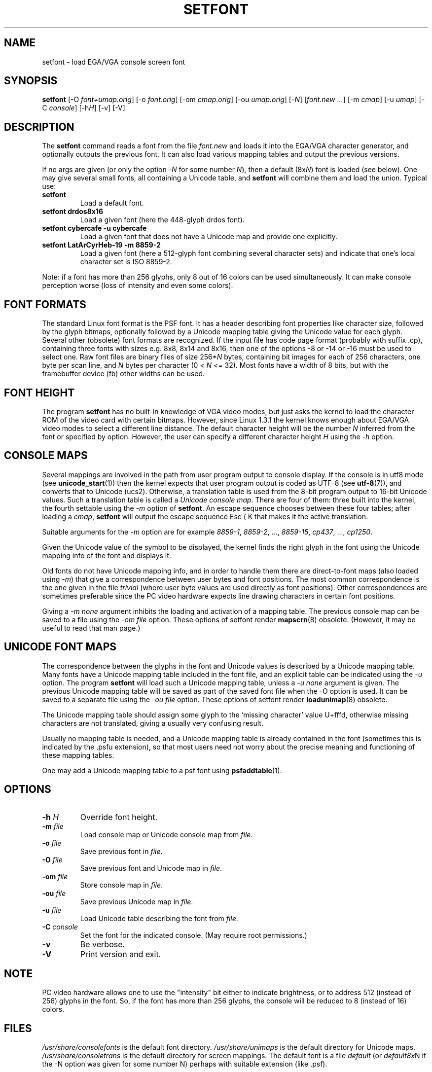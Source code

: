 .TH SETFONT 8 "11 Feb 2001" "" "International Support"
.SH NAME
setfont \- load EGA/VGA console screen font
.SH SYNOPSIS
.B setfont
.RI "[-O " "font+umap.orig" "] [-o " "font.orig" ]
.RI "[-om " "cmap.orig" ]
.RI "[-ou " "umap.orig" ]
.RI "[-" "N" "] [" "font.new ..." ]
.RI "[-m " "cmap" ]
.RI "[-u " "umap" ]
.RI "[-C " "console" ]
.RI "[-h" "H" ]
.RI "[-v] [-V]"
.IX "setfont command" "" "\fLsetfont\fR command"
.SH DESCRIPTION
The
.B setfont
command reads a font from the file
.I font.new
and loads it into the EGA/VGA character generator,
and optionally outputs the previous font.
It can also load various mapping tables
and output the previous versions.
.LP
If no args are given (or only the option
.RI \- N
for some number
.IR N ),
then a default
.RI (8x N )
font is loaded (see below).
One may give several small fonts, all containing
a Unicode table, and
.B setfont
will combine them and load the union.
Typical use:
.TP
.B setfont
Load a default font.
.TP
.B "setfont drdos8x16"
Load a given font (here the 448-glyph drdos font).
.TP
.B "setfont cybercafe -u cybercafe"
Load a given font that does not have a Unicode map
and provide one explicitly.
.TP
.B "setfont LatArCyrHeb-19 -m 8859-2"
Load a given font (here a 512-glyph font combining several
character sets) and indicate that one's local character set
is ISO 8859-2.
.LP
Note: if a font has more than 256 glyphs, only 8 out of 16 colors
can be used simultaneously. It can make console perception worse
(loss of intensity and even some colors).

.SH "FONT FORMATS"
The standard Linux font format is the PSF font.
It has a header describing font properties like character size,
followed by the glyph bitmaps, optionally followed by a Unicode mapping
table giving the Unicode value for each glyph.
Several other (obsolete) font formats are recognized.
If the input file has code page format (probably with suffix .cp),
containing three fonts with sizes e.g. 8x8, 8x14 and 8x16, then one of
the options \-8 or \-14 or \-16 must be used to select one.
Raw font files are binary files of size
.RI 256* N
bytes, containing bit images for each of 256 characters,
one byte per scan line, and
.I N
bytes per character (0 < 
.I N
<= 32).
Most fonts have a width of 8 bits, but with the framebuffer device (fb)
other widths can be used.

.SH "FONT HEIGHT"
The program
.B setfont
has no built-in knowledge of VGA video modes, but just asks
the kernel to load the character ROM of the video card with
certain bitmaps. However, since Linux 1.3.1 the kernel knows
enough about EGA/VGA video modes to select a different line
distance. The default character height will be the number
.I N
inferred from the font or specified by option. However, the
user can specify a different character height
.I H
using the
.I "\-h"
option.

.SH "CONSOLE MAPS"
Several mappings are involved in the path from user program
output to console display. If the console is in utf8 mode (see
.BR unicode_start (1))
then the kernel expects that user program output is coded as UTF-8 (see
.BR utf-8 (7)),
and converts that to Unicode (ucs2).
Otherwise, a translation table is used from the 8-bit program output
to 16-bit Unicode values. Such a translation table is called a
.IR "Unicode console map" .
There are four of them: three built into the kernel, the fourth
settable using the
.I "\-m"
option of
.BR setfont .
An escape sequence chooses between these four tables; after loading a
.IR cmap ,
.B setfont
will output the escape sequence Esc ( K that makes it the active translation.
.LP
Suitable arguments for the
.I "\-m"
option are for example
.IR 8859-1 ,
.IR 8859-2 ", ...,"
.IR 8859-15 ,
.IR cp437 ", ...,"
.IR cp1250 .
.LP
Given the Unicode value of the symbol to be displayed, the kernel
finds the right glyph in the font using the Unicode mapping info
of the font and displays it.
.LP
Old fonts do not have Unicode mapping info, and in order to handle
them there are direct-to-font maps (also loaded using
.IR "\-m" )
that give a correspondence between user bytes and font positions.
The most common correspondence is the one given in the file
.I trivial
(where user byte values are used directly as font positions).
Other correspondences are sometimes preferable since the
PC video hardware expects line drawing characters in certain
font positions.
.LP
Giving a
.I "\-m none"
argument inhibits the loading and activation of a mapping table.
The previous console map can be saved to a file using the
.I "\-om file"
option.
These options of setfont render
.BR mapscrn (8)
obsolete. (However, it may be useful to read that man page.)

.SH "UNICODE FONT MAPS"
The correspondence between the glyphs in the font and
Unicode values is described by a Unicode mapping table.
Many fonts have a Unicode mapping table included in
the font file, and an explicit table can be indicated using
the
.I "\-u"
option. The program
.B setfont
will load such a Unicode mapping table, unless a
.I "\-u none"
argument is given. The previous Unicode mapping table
will be saved as part of the saved font file when the \-O
option is used. It can be saved to a separate file using the
.I "\-ou file"
option.
These options of setfont render
.BR loadunimap (8)
obsolete.
.LP
The Unicode mapping table should assign some glyph to
the `missing character' value U+fffd, otherwise missing
characters are not translated, giving a usually very confusing
result.

Usually no mapping table is needed, and a Unicode mapping table
is already contained in the font (sometimes this is indicated
by the .psfu extension), so that most users need not worry
about the precise meaning and functioning of these mapping tables.

One may add a Unicode mapping table to a psf font using
.BR psfaddtable (1).

.SH OPTIONS
.TP
.BI "\-h " H
Override font height.
.TP
.BI "\-m " file
Load console map or Unicode console map from
.IR file .
.TP
.BI "\-o " file
Save previous font in
.IR file .
.TP
.BI "\-O " file
Save previous font and Unicode map in
.IR file .
.TP
.BI "\-om " file
Store console map in
.IR file .
.TP
.BI "\-ou " file
Save previous Unicode map in
.IR file .
.TP
.BI "\-u " file
Load Unicode table describing the font from
.IR file .
.TP
.BI "\-C " console
Set the font for the indicated console. (May require root permissions.)
.TP
.B \-v
Be verbose.
.TP
.B \-V
Print version and exit.

.SH NOTE
PC video hardware allows one to use the "intensity" bit
either to indicate brightness, or to address 512 (instead of 256)
glyphs in the font. So, if the font has more than 256 glyphs,
the console will be reduced to 8 (instead of 16) colors.

.SH FILES
.I /usr/share/consolefonts
is the default font directory.
.I /usr/share/unimaps
is the default directory for Unicode maps.
.I /usr/share/consoletrans
is the default directory for screen mappings.
The default font is a file
.I default
(or
.IR default8x N
if the \-N option was given for some number N)
perhaps with suitable extension (like .psf).
.SH "SEE ALSO"
.BR psfaddtable (1),
.BR unicode_start (1),
.BR loadunimap (8),
.BR utf-8 (7),
.BR mapscrn (8)
.\" .SH "AUTHORS"
.\" Eugene G. Crosser (crosser@pccross.msk.su)
.\" .br
.\" Andries E. Brouwer (aeb@cwi.nl)
